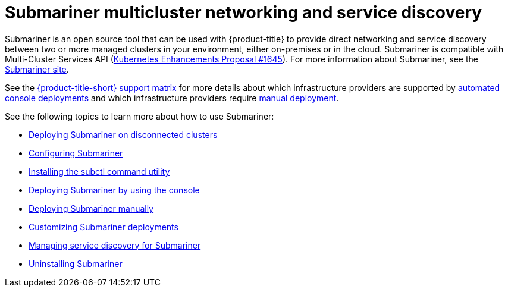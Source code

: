 [#submariner]
= Submariner multicluster networking and service discovery

Submariner is an open source tool that can be used with {product-title} to provide direct networking and service discovery between two or more managed clusters in your environment, either on-premises or in the cloud. Submariner is compatible with Multi-Cluster Services API (link:https://github.com/kubernetes/enhancements/tree/master/keps/sig-multicluster/1645-multi-cluster-services-api[Kubernetes Enhancements Proposal #1645]). For more information about Submariner, see the link:https://submariner.io/[Submariner site].

See the link:https://access.redhat.com/articles/7006295[{product-title-short} support matrix] for more details about which infrastructure providers are supported by xref:../submariner/deploy_subm_console.adoc#deploying-submariner-console[automated console deployments] and which infrastructure providers require xref:../submariner/deploy_subm_manual.adoc#deploying-submariner-manually[manual deployment].

See the following topics to learn more about how to use Submariner:

* xref:../submariner/subm_disconnected.adoc#deploying-submariner-disconnected[Deploying Submariner on disconnected clusters]
* xref:../submariner/subm_configure.adoc#configuring-submariner[Configuring Submariner]
* xref:../submariner/install_subctl.adoc#installing-subctl-command-utility[Installing the subctl command utility]
* xref:../submariner/deploy_subm_console.adoc#deploying-submariner-console[Deploying Submariner by using the console]
* xref:../submariner/deploy_subm_manual.adoc#deploying-submariner-manually[Deploying Submariner manually]
* xref:../submariner/subm_customize.adoc#customizing-submariner[Customizing Submariner deployments]
* xref:../submariner/service_discovery.adoc#managing-service-discovery-submariner[Managing service discovery for Submariner]
* xref:../submariner/uninstall_subm.adoc#uninstalling-submariner[Uninstalling Submariner]



